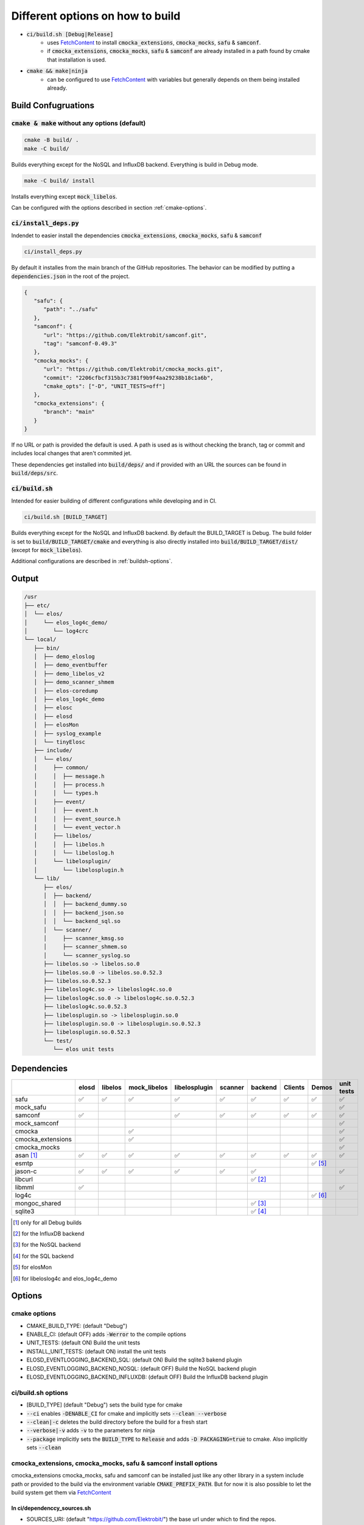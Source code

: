 
.. default-role:: code

=================================
Different options on how to build
=================================

- `ci/build.sh [Debug|Release]`
   - uses `FetchContent`_ to install `cmocka_extensions`, `cmocka_mocks`, `safu` & `samconf`.
   - if `cmocka_extensions`, `cmocka_mocks`, `safu` & `samconf` are already installed in a path found by cmake that installation is used.
- `cmake && make|ninja`
   - can be configured to use `FetchContent`_ with variables but generally depends on them being installed already.

..  _FetchContent: https://cmake.org/cmake/help/latest/module/FetchContent.html

Build Confugruations
====================

`cmake & make` without any options (default)
--------------------------------------------

.. code-block::

   cmake -B build/ .
   make -C build/

Builds everything except for the NoSQL and InfluxDB backend.
Everything is build in Debug mode.

.. code-block::

   make -C build/ install

Installs everything except `mock_libelos`.

Can be configured with the options described in section :ref:`cmake-options`.

`ci/install_deps.py`
--------------------

Indendet to easier install the dependencies `cmocka_extensions`, `cmocka_mocks`, `safu` & `samconf`

.. code-block::

   ci/install_deps.py

By default it installes from the main branch of the GitHub repositories.
The behavior can be modified by putting a `dependencies.json` in the root of the project.

.. code-block:: json

   {
      "safu": {
         "path": "../safu"
      },
      "samconf": {
         "url": "https://github.com/Elektrobit/samconf.git",
         "tag": "samconf-0.49.3"
      },
      "cmocka_mocks": {
         "url": "https://github.com/Elektrobit/cmocka_mocks.git",
         "commit": "2206cfbcf315b3c7381f9b9f4aa29238b18c1a6b",
         "cmake_opts": ["-D", "UNIT_TESTS=off"]
      },
      "cmocka_extensions": {
         "branch": "main"
      }
   }

If no URL or path is provided the default is used.
A path is used as is without checking the branch, tag or commit and includes local changes that aren't commited jet.

These dependencies get installed into `build/deps/` and if provided with an URL the sources can be found in `build/deps/src`.

`ci/build.sh`
-------------

Intended for easier building of different configurations while developing and in CI.

.. code-block::

   ci/build.sh [BUILD_TARGET]

Builds everything except for the NoSQL and InfluxDB backend.
By default the BUILD_TARGET is Debug.
The build folder is set to `build/BUILD_TARGET/cmake` and everything is also directly installed into `build/BUILD_TARGET/dist/` (except for `mock_libelos`).

Additional configurations are described in :ref:`buildsh-options`.

Output
======

.. code-block::

   /usr
   ├── etc/
   │  └── elos/
   │     └── elos_log4c_demo/
   │        └── log4crc
   └── local/
      ├── bin/
      │  ├── demo_eloslog
      │  ├── demo_eventbuffer
      │  ├── demo_libelos_v2
      │  ├── demo_scanner_shmem
      │  ├── elos-coredump
      │  ├── elos_log4c_demo
      │  ├── elosc
      │  ├── elosd
      │  ├── elosMon
      │  ├── syslog_example
      │  └── tinyElosc
      ├── include/
      │  └── elos/
      │     ├── common/
      │     │  ├── message.h
      │     │  ├── process.h
      │     │  └── types.h
      │     ├── event/
      │     │  ├── event.h
      │     │  ├── event_source.h
      │     │  └── event_vector.h
      │     ├── libelos/
      │     │  ├── libelos.h
      │     │  └── libeloslog.h
      │     └── libelosplugin/
      │        └── libelosplugin.h
      └── lib/
         ├── elos/
         │  ├── backend/
         │  │  ├── backend_dummy.so
         │  │  ├── backend_json.so
         │  │  └── backend_sql.so
         │  └── scanner/
         │     ├── scanner_kmsg.so
         │     ├── scanner_shmem.so
         │     └── scanner_syslog.so
         ├── libelos.so -> libelos.so.0
         ├── libelos.so.0 -> libelos.so.0.52.3
         ├── libelos.so.0.52.3
         ├── libeloslog4c.so -> libeloslog4c.so.0
         ├── libeloslog4c.so.0 -> libeloslog4c.so.0.52.3
         ├── libeloslog4c.so.0.52.3
         ├── libelosplugin.so -> libelosplugin.so.0
         ├── libelosplugin.so.0 -> libelosplugin.so.0.52.3
         ├── libelosplugin.so.0.52.3
         └── test/
            └── elos unit tests
 

Dependencies
============

+-------------------+-------+---------+--------------+---------------+---------+-----------+---------+-----------+------------+
|                   | elosd | libelos | mock_libelos | libelosplugin | scanner | backend   | Clients | Demos     | unit tests |
+===================+=======+=========+==============+===============+=========+===========+=========+===========+============+
| safu              | ✅    | ✅      | ✅           | ✅            | ✅      | ✅        | ✅      | ✅        | ✅         |
+-------------------+-------+---------+--------------+---------------+---------+-----------+---------+-----------+------------+
| mock_safu         |       |         |              |               |         |           |         |           | ✅         |
+-------------------+-------+---------+--------------+---------------+---------+-----------+---------+-----------+------------+
| samconf           | ✅    |         |              | ✅            | ✅      | ✅        | ✅      | ✅        | ✅         |
+-------------------+-------+---------+--------------+---------------+---------+-----------+---------+-----------+------------+
| mock_samconf      |       |         |              |               |         |           |         |           | ✅         |
+-------------------+-------+---------+--------------+---------------+---------+-----------+---------+-----------+------------+
| cmocka            |       |         | ✅           |               |         |           |         |           | ✅         |
+-------------------+-------+---------+--------------+---------------+---------+-----------+---------+-----------+------------+
| cmocka_extensions |       |         | ✅           |               |         |           |         |           | ✅         |
+-------------------+-------+---------+--------------+---------------+---------+-----------+---------+-----------+------------+
| cmocka_mocks      |       |         |              |               |         |           |         |           | ✅         |
+-------------------+-------+---------+--------------+---------------+---------+-----------+---------+-----------+------------+
| asan [#f1]_       | ✅    | ✅      | ✅           | ✅            | ✅      | ✅        | ✅      | ✅        | ✅         |
+-------------------+-------+---------+--------------+---------------+---------+-----------+---------+-----------+------------+
| esmtp             |       |         |              |               |         |           |         | ✅ [#f5]_ |            |
+-------------------+-------+---------+--------------+---------------+---------+-----------+---------+-----------+------------+
| jason-c           | ✅    | ✅      | ✅           | ✅            | ✅      | ✅        |         |           | ✅         |
+-------------------+-------+---------+--------------+---------------+---------+-----------+---------+-----------+------------+
| libcurl           |       |         |              |               |         | ✅ [#f2]_ |         |           |            |
+-------------------+-------+---------+--------------+---------------+---------+-----------+---------+-----------+------------+
| libmml            | ✅    |         |              |               |         |           |         |           | ✅         |
+-------------------+-------+---------+--------------+---------------+---------+-----------+---------+-----------+------------+
| log4c             |       |         |              |               |         |           |         | ✅ [#f6]_ |            |
+-------------------+-------+---------+--------------+---------------+---------+-----------+---------+-----------+------------+
| mongoc_shared     |       |         |              |               |         | ✅ [#f3]_ |         |           |            |
+-------------------+-------+---------+--------------+---------------+---------+-----------+---------+-----------+------------+
| sqlite3           |       |         |              |               |         | ✅ [#f4]_ |         |           |            |
+-------------------+-------+---------+--------------+---------------+---------+-----------+---------+-----------+------------+

.. [#f1] only for all Debug builds
.. [#f2] for the InfluxDB backend
.. [#f3] for the NoSQL backend
.. [#f4] for the SQL backend
.. [#f5] for elosMon
.. [#f6] for libeloslog4c and elos_log4c_demo


Options
=======

.. _cmake-options:

cmake options
-------------
- CMAKE_BUILD_TYPE: (default "Debug")
- ENABLE_CI: (default OFF) adds `-Werror` to the compile options
- UNIT_TESTS: (default ON) Build the unit tests
- INSTALL_UNIT_TESTS: (default ON) install the unit tests
- ELOSD_EVENTLOGGING_BACKEND_SQL: (default ON) Build the sqlite3 bakend plugin
- ELOSD_EVENTLOGGING_BACKEND_NOSQL: (default OFF) Build the NoSQL backend plugin
- ELOSD_EVENTLOGGING_BACKEND_INFLUXDB: (default OFF) Build the InfluxDB backend plugin

.. _buildsh-options:

ci/build.sh options
-------------------
- [BUILD_TYPE] (default "Debug") sets the build type for cmake
- `--ci` enables `-DENABLE_CI` for cmake and implicitly sets `--clean --verbose`
- `--clean|-c` deletes the build directory before the build for a fresh start
- `--verbose|-v` adds `-v` to the parameters for ninja
- `--package` implicitly sets the `BUILD_TYPE` to `Release` and adds `-D PACKAGING=true` to cmake. Also implicitly sets `--clean`

cmocka_extensions, cmocka_mocks, safu & samconf install options
---------------------------------------------------------------

cmocka_extensions cmocka_mocks, safu and samconf can be installed just like any other library in a system include path or provided to the build via the environment variable `CMAKE_PREFIX_PATH`.
But for now it is also possible to let the build system get them via `FetchContent`_

In ci/dependenccy_sources.sh
^^^^^^^^^^^^^^^^^^^^^^^^^^^^

- SOURCES_URI: (default "https://github.com/Elektrobit/") the base url under which to find the repos.
- DEFAULT_BRANCH: (default "integration") the branch to use if nothing else is specified
- CMOCKA_EXTENSIONS_REPO_NAME: (default "cmocka_extensions.git") the repository name for cmocka_extensons
- CMOCKA_EXTENSIONS_REPO_PATH: (default "${SOURCES_URI}/${CMOCKA_EXTENSIONS_REPO_NAME}") the full url to get cmocka_extensions
- CMOCKA_EXTENSIONS_REPO_REF: (default "${DEFAULT_BRANCH}") the branch to use for cmocka_extensions
- CMOCKA_MOCKS_REPO_NAME: (default "cmocka_mocks.git") the repository name for cmocka_mocks
- CMOCKA_MOCKS_REPO_PATH: (default "${SOURCES_URI}/${CMOCKA_MOCKS_REPO_NAME}") the full url for cmocka_mocks
- CMOCKA_MOCKS_REPO_REF: (default ${DEFAULT_BRANCH}") the branch to use for cmocka_mocks
- SAFU_REPO_NAME: (default "safu.git") the repository name for safu
- SAFU_REPO_PATH: (default "${SOURCES_URI}/${SAFU_REPO_NAME}") the full url for safu
- SAFU_REPO_REF: (default "${DEFAULT_BRANCH}") the branch to use for safu
- SAMCONF_REPO_NAME: (default "samconf.git") the repository name for samconf
- SAMCONF_REPO_PATH: (default "${SOURCES_URI}/${SAMCONF_REPO_NAME}") the full url for samconf
- SAMCONF_REPO_REF: (default "${DEFAULT_BRANCH}") the branche to use for samconf

From those options the cmake parameter are generated to install `cmocka_extensions`, `mocka_mocks`, `safu` and `samconf` in the cmake call directly using `FetchContent`_

- `-D CMOCKA_EXTENSIONS_URI=${CMOCKA_EXTENSIONS_REPO_PATH}`
- `-D CMOCKA_EXTENSIONS_REF=${CMOCKA_EXTENSIONS_REPO_REF}`
- `-D CMOCKA_MOCKS_URI=${CMOCKA_MOCKS_REPO_PATH}`
- `-D CMOCKA_MOCKS_REF=${CMOCKA_MOCKS_REPO_REF}`
- `-D SAFU_URI=${SAFU_REPO_PATH}`
- `-D SAFU_REF=${SAFU_REPO_REF}`
- `-D SAMCONF_URI=${SAMCONF_REPO_PATH}`
- `-D SAMCONF_REF=${SAMCONF_REPO_REF}`
 
